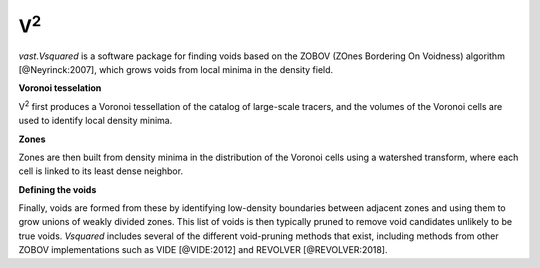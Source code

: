 V\ :sup:`2`
===========

`vast.Vsquared` is a software package for finding voids based on the ZOBOV 
(ZOnes Bordering On Voidness) algorithm [@Neyrinck:2007], which grows voids from 
local minima in the density field.


**Voronoi tesselation**

V\ :sup:`2` first produces a Voronoi tessellation of the catalog of large-scale 
tracers, and the volumes of the Voronoi cells are used to identify local density 
minima.

**Zones**

Zones are then built from density minima in the distribution of the Voronoi 
cells using a watershed transform, where each cell is linked to its least dense 
neighbor.

**Defining the voids**

Finally, voids are formed from these by identifying low-density boundaries 
between adjacent zones and using them to grow unions of weakly divided zones.  
This list of voids is then typically pruned to remove void candidates unlikely 
to be true voids.  `Vsquared` includes several of the different void-pruning 
methods that exist, including methods from other ZOBOV implementations such as 
VIDE [@VIDE:2012] and REVOLVER [@REVOLVER:2018].